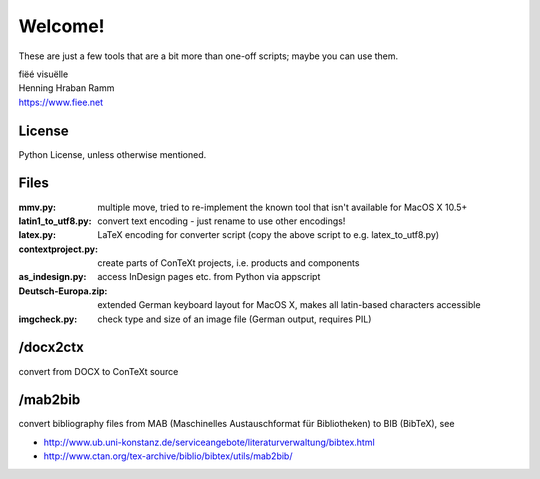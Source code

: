 Welcome!
========

These are just a few tools that are a bit more than one-off scripts; maybe you can use them.

| fiëé visuëlle
| Henning Hraban Ramm
| https://www.fiee.net


License
-------
Python License, unless otherwise mentioned.


Files
-----

:mmv.py:              multiple move, tried to re-implement the known tool that isn't available for MacOS X 10.5+
:latin1_to_utf8.py:   convert text encoding - just rename to use other encodings!
:latex.py:            LaTeX encoding for converter script (copy the above script to e.g. latex_to_utf8.py)
:contextproject.py:   create parts of ConTeXt projects, i.e. products and components
:as_indesign.py:      access InDesign pages etc. from Python via appscript
:Deutsch-Europa.zip:  extended German keyboard layout for MacOS X, makes all latin-based characters accessible
:imgcheck.py:         check type and size of an image file (German output, requires PIL)


/docx2ctx
---------

convert from DOCX to ConTeXt source


/mab2bib
--------

convert bibliography files from MAB (Maschinelles Austauschformat für Bibliotheken) to BIB (BibTeX), 
see

* http://www.ub.uni-konstanz.de/serviceangebote/literaturverwaltung/bibtex.html
* http://www.ctan.org/tex-archive/biblio/bibtex/utils/mab2bib/

